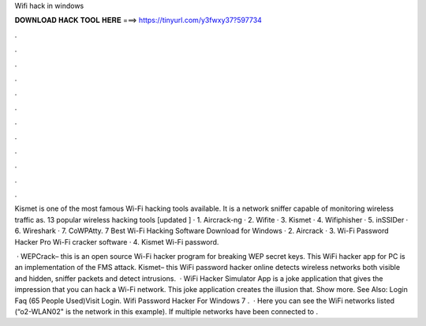 Wifi hack in windows



𝐃𝐎𝐖𝐍𝐋𝐎𝐀𝐃 𝐇𝐀𝐂𝐊 𝐓𝐎𝐎𝐋 𝐇𝐄𝐑𝐄 ===> https://tinyurl.com/y3fwxy37?597734



.



.



.



.



.



.



.



.



.



.



.



.

Kismet is one of the most famous Wi-Fi hacking tools available. It is a network sniffer capable of monitoring wireless traffic as. 13 popular wireless hacking tools [updated ] · 1. Aircrack-ng · 2. Wifite · 3. Kismet · 4. Wifiphisher · 5. inSSIDer · 6. Wireshark · 7. CoWPAtty. 7 Best Wi-Fi Hacking Software Download for Windows · 2. Aircrack · 3. Wi-Fi Password Hacker Pro Wi-Fi cracker software · 4. Kismet Wi-Fi password.

 · WEPCrack– this is an open source Wi-Fi hacker program for breaking WEP secret keys. This WiFi hacker app for PC is an implementation of the FMS attack.  Kismet– this WiFi password hacker online detects wireless networks both visible and hidden, sniffer packets and detect intrusions.  · WiFi Hacker Simulator App is a joke application that gives the impression that you can hack a Wi-Fi network. This joke application creates the illusion that. Show more. See Also: Login Faq (65 People Used)Visit Login. Wifi Password Hacker For Windows 7 .  · Here you can see the WiFi networks listed (“o2-WLAN02" is the network in this example). If multiple networks have been connected to .
